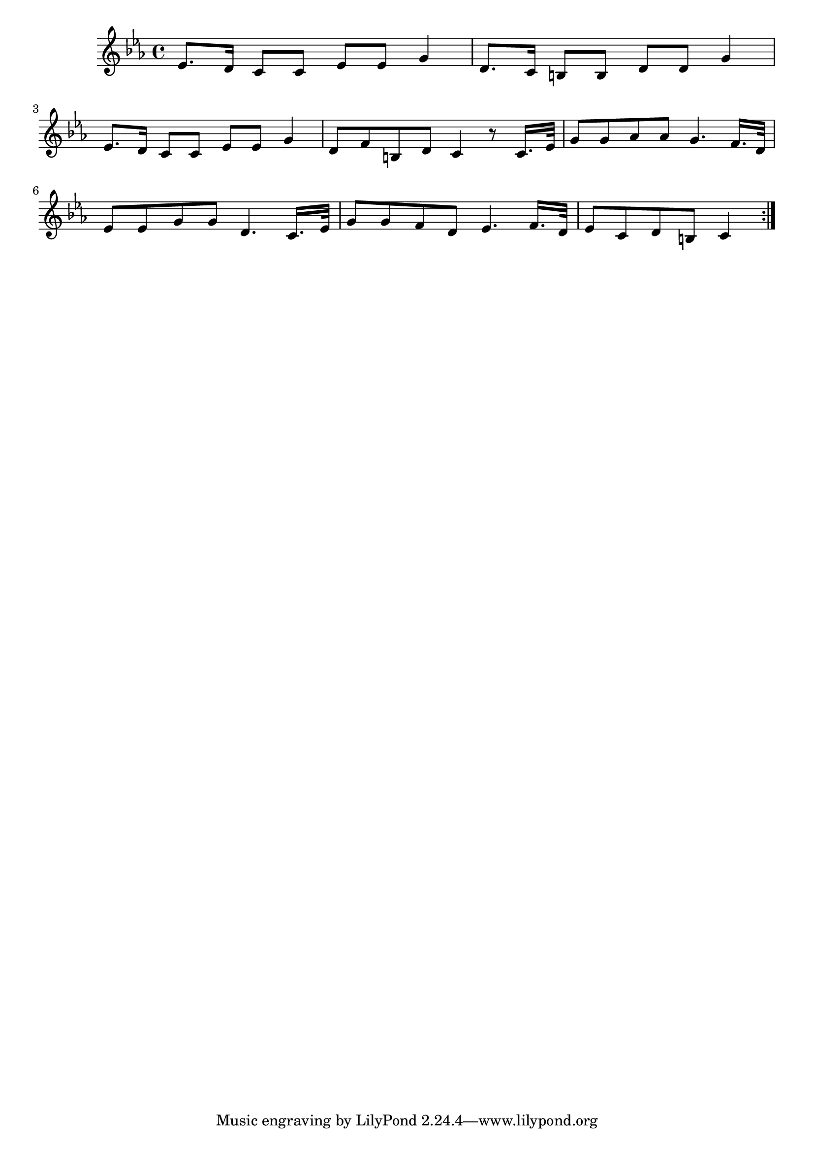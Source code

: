 \version "2.19.49"
%{\header {
  title = "Lolotte (Louisiana)"
  composer = "anonymous"
  enteredby = "B. Crowell"
  source = "Slave Songs of the United States,  William Francis Allen, Charles Pickard Ware, and Lucy McKim Garrison, New York, A. Simpson & Co., 1867"
}%}
\score{{\key c \minor
\time 4/4
%{\tempo 4=95
%}\relative es' {
  es8. d16 c8 c es es g4 | d8. c16 b8 b d d g4 | 
  es8. d16 c8 c es es g4 | d8 f b, d c4 r8 c16. es32 |
  g8 g as as g4. f16. d32 | es8 es g g d4. c16. es32 |
  g8 g f d es4. f16. d32 | es8 c d b c4
  \bar ":|."
}

}}